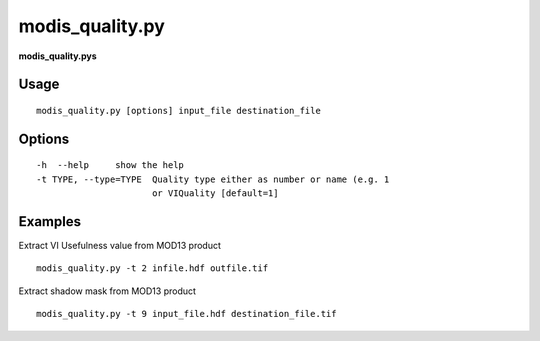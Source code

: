 modis_quality.py
------------------

**modis_quality.pys** 

Usage
^^^^^^
::

    modis_quality.py [options] input_file destination_file

Options
^^^^^^^
::

    -h  --help     show the help
    -t TYPE, --type=TYPE  Quality type either as number or name (e.g. 1
			  or VIQuality [default=1]

Examples
^^^^^^^^

Extract VI Usefulness value from MOD13 product ::
	
	modis_quality.py -t 2 infile.hdf outfile.tif

Extract shadow mask from MOD13 product ::
	
	modis_quality.py -t 9 input_file.hdf destination_file.tif
	
.. only:: latex

  .. raw:: latex

    \newpage % hard pagebreak at exactly this position